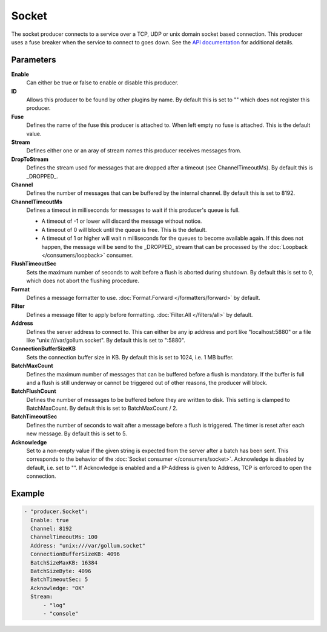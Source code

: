 Socket
======

The socket producer connects to a service over a TCP, UDP or unix domain socket based connection.
This producer uses a fuse breaker when the service to connect to goes down.
See the `API documentation <http://gollum.readthedocs.org/en/latest/producers/socket.html>`_ for additional details.

Parameters
----------

**Enable**
  Can either be true or false to enable or disable this producer.
**ID**
  Allows this producer to be found by other plugins by name.
  By default this is set to "" which does not register this producer.
**Fuse**
  Defines the name of the fuse this producer is attached to.
  When left empty no fuse is attached. This is the default value.
**Stream**
  Defines either one or an aray of stream names this producer receives messages from.
**DropToStream**
  Defines the stream used for messages that are dropped after a timeout (see ChannelTimeoutMs).
  By default this is _DROPPED_.
**Channel**
  Defines the number of messages that can be buffered by the internal channel.
  By default this is set to 8192.
**ChannelTimeoutMs**
  Defines a timeout in milliseconds for messages to wait if this producer's queue is full.

  - A timeout of -1 or lower will discard the message without notice.
  - A timeout of 0 will block until the queue is free. This is the default.
  - A timeout of 1 or higher will wait n milliseconds for the queues to become available again.
    If this does not happen, the message will be send to the _DROPPED_ stream that can be processed by the :doc:`Loopback </consumers/loopback>` consumer.

**FlushTimeoutSec**
  Sets the maximum number of seconds to wait before a flush is aborted during shutdown.
  By default this is set to 0, which does not abort the flushing procedure.
**Format**
  Defines a message formatter to use. :doc:`Format.Forward </formatters/forward>` by default.
**Filter**
  Defines a message filter to apply before formatting. :doc:`Filter.All </filters/all>` by default.
**Address**
  Defines the server address to connect to.
  This can either be any ip address and port like "localhost:5880" or a file
  like "unix:///var/gollum.socket". By default this is set to ":5880".
**ConnectionBufferSizeKB**
  Sets the connection buffer size in KB.
  By default this is set to 1024, i.e. 1 MB buffer.
**BatchMaxCount**
  Defines the maximum number of messages that can be buffered before a flush is mandatory.
  If the buffer is full and a flush is still underway or cannot be triggered out of other reasons, the producer will block.
**BatchFlushCount**
  Defines the number of messages to be buffered before they are written to disk.
  This setting is clamped to BatchMaxCount.
  By default this is set to BatchMaxCount / 2.
**BatchTimeoutSec**
  Defines the number of seconds to wait after a message before a flush is triggered.
  The timer is reset after each new message.
  By default this is set to 5.
**Acknowledge**
  Set to a non-empty value if the given string is expected from the server after a batch has been sent.
  This corresponds to the behavior of the :doc:`Socket consumer </consumers/socket>`.
  Acknowledge is disabled by default, i.e. set to "".
  If Acknowledge is enabled and a IP-Address is given to Address, TCP is enforced to open the connection.

Example
-------

.. code-block:: yaml

  - "producer.Socket":
    Enable: true
    Channel: 8192
    ChannelTimeoutMs: 100
    Address: "unix:///var/gollum.socket"
    ConnectionBufferSizeKB: 4096
    BatchSizeMaxKB: 16384
    BatchSizeByte: 4096
    BatchTimeoutSec: 5
    Acknowledge: "OK"
    Stream:
        - "log"
        - "console"
